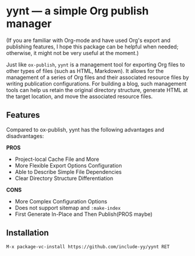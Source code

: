 * yynt --- a simple Org publish manager

(If you are familiar with Org-mode and have used Org's export and publishing
features, I hope this package can be helpful when needed; otherwise, it might
not be very useful at the moment.)

Just like =ox-publish=, =yynt= is a management tool for exporting Org files to
other types of files (such as HTML, Markdown). It allows for the management of a
series of Org files and their associated resource files by writing publication
configurations. For building a blog, such management tools can help us retain
the original directory structure, generate HTML at the target location, and move
the associated resource files.

** Features

Compared to ox-publish, yynt has the following advantages and disadvantages:

*PROS*

- Project-local Cache File and More
- More Flexible Export Options Configuration
- Able to Describe Simple File Dependencies
- Clear Directory Structure Differentiation

*CONS*

- More Complex Configuration Options
- Does not support sitemap and =:make-index=
- First Generate In-Place and Then Publish(PROS maybe)

** Installation

#+begin_src text
M-x package-vc-install https://github.com/include-yy/yynt RET
#+end_src

